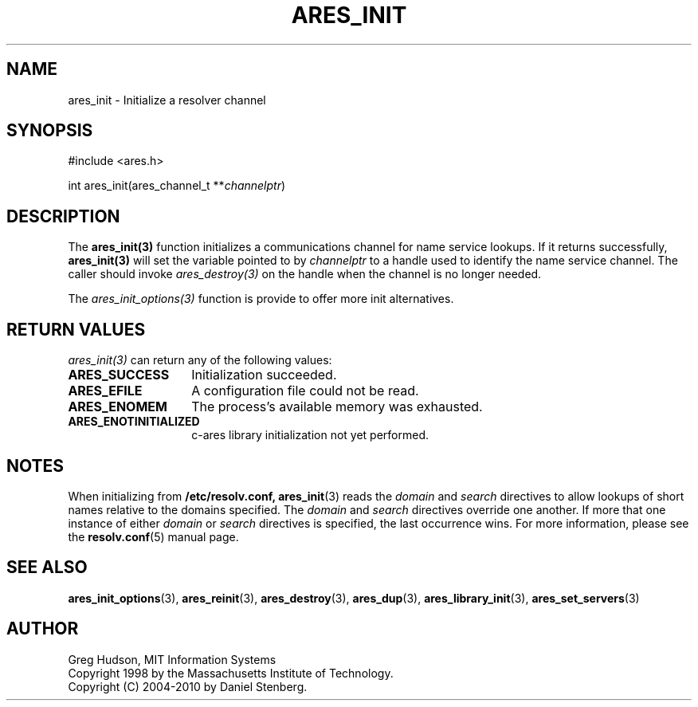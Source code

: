 .\"
.\" Copyright 1998 by the Massachusetts Institute of Technology.
.\" Copyright (C) 2004-2010 by Daniel Stenberg
.\"
.\" Permission to use, copy, modify, and distribute this
.\" software and its documentation for any purpose and without
.\" fee is hereby granted, provided that the above copyright
.\" notice appear in all copies and that both that copyright
.\" notice and this permission notice appear in supporting
.\" documentation, and that the name of M.I.T. not be used in
.\" advertising or publicity pertaining to distribution of the
.\" software without specific, written prior permission.
.\" M.I.T. makes no representations about the suitability of
.\" this software for any purpose.  It is provided "as is"
.\" without express or implied warranty.
.\"
.\" SPDX-License-Identifier: MIT
.\"
.TH ARES_INIT 3 "5 March 2010"
.SH NAME
ares_init \- Initialize a resolver channel
.SH SYNOPSIS
.nf
#include <ares.h>

int ares_init(ares_channel_t **\fIchannelptr\fP)
.fi
.SH DESCRIPTION
The \fBares_init(3)\fP function initializes a communications channel for name
service lookups.  If it returns successfully, \fBares_init(3)\fP will set the
variable pointed to by \fIchannelptr\fP to a handle used to identify the name
service channel.  The caller should invoke \fIares_destroy(3)\fP on the handle
when the channel is no longer needed.

The \fIares_init_options(3)\fP function is provide to offer more init
alternatives.
.SH RETURN VALUES
\fIares_init(3)\fP can return any of the following values:
.TP 14
.B ARES_SUCCESS
Initialization succeeded.
.TP 14
.B ARES_EFILE
A configuration file could not be read.
.TP 14
.B ARES_ENOMEM
The process's available memory was exhausted.
.TP 14
.B ARES_ENOTINITIALIZED
c-ares library initialization not yet performed.
.SH NOTES
When initializing from
.B /etc/resolv.conf,
.BR ares_init (3)
reads the
.I domain
and
.I search
directives to allow lookups of short names relative to the domains
specified. The
.I domain
and
.I search
directives override one another. If more that one instance of either
.I domain
or
.I search
directives is specified, the last occurrence wins. For more information,
please see the
.BR resolv.conf (5)
manual page.
.SH SEE ALSO
.BR ares_init_options (3),
.BR ares_reinit (3),
.BR ares_destroy (3),
.BR ares_dup (3),
.BR ares_library_init (3),
.BR ares_set_servers (3)
.SH AUTHOR
Greg Hudson, MIT Information Systems
.br
Copyright 1998 by the Massachusetts Institute of Technology.
.br
Copyright (C) 2004-2010 by Daniel Stenberg.
